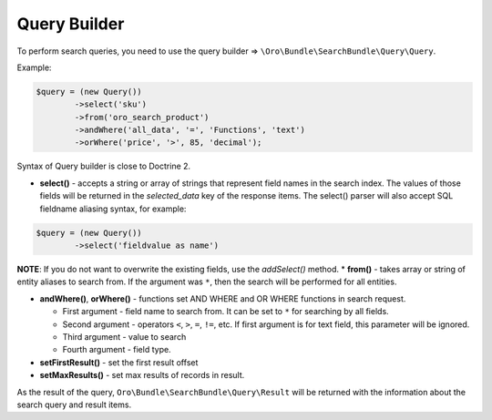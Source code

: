 .. _search-bundle-query-builder:

Query Builder
=============

To perform search queries, you need to use the query builder =>
``\Oro\Bundle\SearchBundle\Query\Query``.

Example:

.. code-block:: none


    $query = (new Query())
            ->select('sku')
            ->from('oro_search_product')
            ->andWhere('all_data', '=', 'Functions', 'text')
            ->orWhere('price', '>', 85, 'decimal');

Syntax of Query builder is close to Doctrine 2.

-  **select()** - accepts a string or array of strings that represent
   field names in the search index. The values of those fields will be
   returned in the *selected\_data* key of the response items. The
   select() parser will also accept SQL fieldname aliasing syntax, for
   example:

.. code-block:: none


    $query = (new Query())
            ->select('fieldvalue as name')

**NOTE**: If you do not want to overwrite the existing fields, use the
*addSelect()* method. \* **from()** - takes array or string of entity
aliases to search from. If the argument was ``*``, then the search will be
performed for all entities.

-  **andWhere()**, **orWhere()** - functions set AND WHERE and OR WHERE
   functions in search request.

   -  First argument - field name to search from. It can be set to ``*``
      for searching by all fields.
   -  Second argument - operators ``<``, ``>``, ``=``, ``!=``, etc. If
      first argument is for text field, this parameter will be ignored.
   -  Third argument - value to search
   -  Fourth argument - field type.

-  **setFirstResult()** - set the first result offset

-  **setMaxResults()** - set max results of records in result.

As the result of the query, ``Oro\Bundle\SearchBundle\Query\Result`` will be
returned with the information about the search query and result items.
